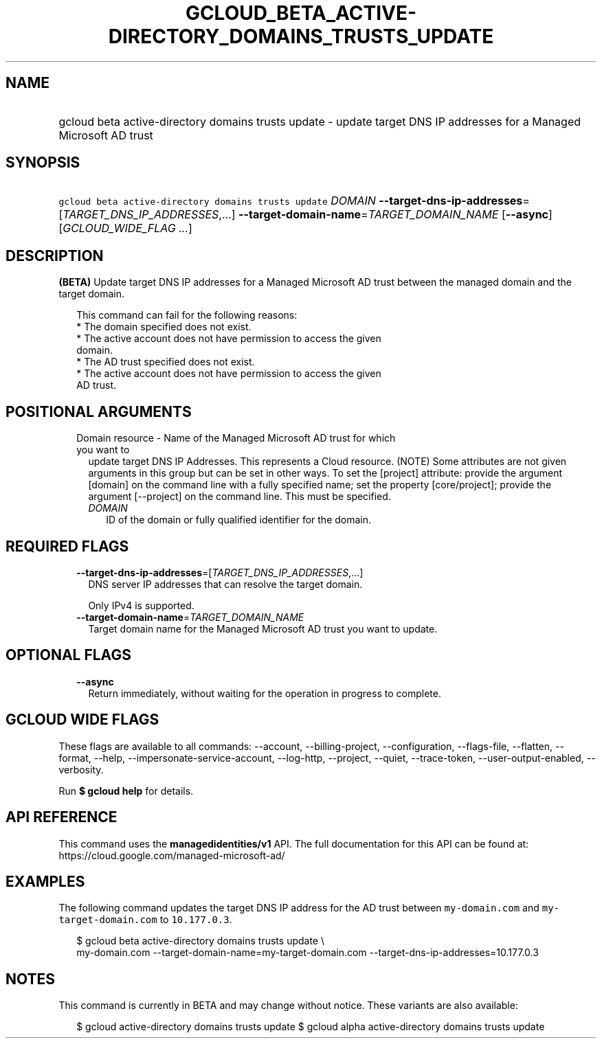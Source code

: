 
.TH "GCLOUD_BETA_ACTIVE\-DIRECTORY_DOMAINS_TRUSTS_UPDATE" 1



.SH "NAME"
.HP
gcloud beta active\-directory domains trusts update \- update target DNS IP addresses for a Managed Microsoft AD trust



.SH "SYNOPSIS"
.HP
\f5gcloud beta active\-directory domains trusts update\fR \fIDOMAIN\fR \fB\-\-target\-dns\-ip\-addresses\fR=[\fITARGET_DNS_IP_ADDRESSES\fR,...] \fB\-\-target\-domain\-name\fR=\fITARGET_DOMAIN_NAME\fR [\fB\-\-async\fR] [\fIGCLOUD_WIDE_FLAG\ ...\fR]



.SH "DESCRIPTION"

\fB(BETA)\fR Update target DNS IP addresses for a Managed Microsoft AD trust
between the managed domain and the target domain.

.RS 2m
This command can fail for the following reasons:
  * The domain specified does not exist.
  * The active account does not have permission to access the given
    domain.
  * The AD trust specified does not exist.
  * The active account does not have permission to access the given
    AD trust.
.RE



.SH "POSITIONAL ARGUMENTS"

.RS 2m
.TP 2m

Domain resource \- Name of the Managed Microsoft AD trust for which you want to
update target DNS IP Addresses. This represents a Cloud resource. (NOTE) Some
attributes are not given arguments in this group but can be set in other ways.
To set the [project] attribute: provide the argument [domain] on the command
line with a fully specified name; set the property [core/project]; provide the
argument [\-\-project] on the command line. This must be specified.


.RS 2m
.TP 2m
\fIDOMAIN\fR
ID of the domain or fully qualified identifier for the domain.


.RE
.RE
.sp

.SH "REQUIRED FLAGS"

.RS 2m
.TP 2m
\fB\-\-target\-dns\-ip\-addresses\fR=[\fITARGET_DNS_IP_ADDRESSES\fR,...]
DNS server IP addresses that can resolve the target domain.

Only IPv4 is supported.

.TP 2m
\fB\-\-target\-domain\-name\fR=\fITARGET_DOMAIN_NAME\fR
Target domain name for the Managed Microsoft AD trust you want to update.


.RE
.sp

.SH "OPTIONAL FLAGS"

.RS 2m
.TP 2m
\fB\-\-async\fR
Return immediately, without waiting for the operation in progress to complete.


.RE
.sp

.SH "GCLOUD WIDE FLAGS"

These flags are available to all commands: \-\-account, \-\-billing\-project,
\-\-configuration, \-\-flags\-file, \-\-flatten, \-\-format, \-\-help,
\-\-impersonate\-service\-account, \-\-log\-http, \-\-project, \-\-quiet,
\-\-trace\-token, \-\-user\-output\-enabled, \-\-verbosity.

Run \fB$ gcloud help\fR for details.



.SH "API REFERENCE"

This command uses the \fBmanagedidentities/v1\fR API. The full documentation for
this API can be found at: https://cloud.google.com/managed\-microsoft\-ad/



.SH "EXAMPLES"

The following command updates the target DNS IP address for the AD trust between
\f5my\-domain.com\fR and \f5 my\-target\-domain.com\fR to \f510.177.0.3\fR.

.RS 2m
$ gcloud beta active\-directory domains trusts update  \e
    my\-domain.com \-\-target\-domain\-name=my\-target\-domain.com
\-\-target\-dns\-ip\-addresses=10.177.0.3
.RE



.SH "NOTES"

This command is currently in BETA and may change without notice. These variants
are also available:

.RS 2m
$ gcloud active\-directory domains trusts update
$ gcloud alpha active\-directory domains trusts update
.RE

